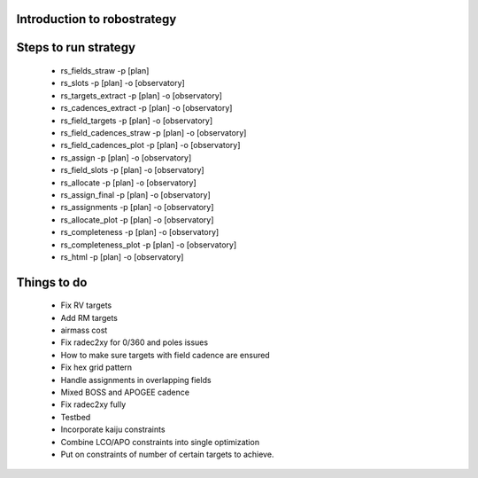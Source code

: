
.. _intro:

Introduction to robostrategy
============================

Steps to run strategy
=====================

 * rs_fields_straw -p [plan]
 * rs_slots -p [plan] -o [observatory]
 * rs_targets_extract -p [plan] -o [observatory]
 * rs_cadences_extract -p [plan] -o [observatory]
 * rs_field_targets -p [plan] -o [observatory]
 * rs_field_cadences_straw -p [plan] -o [observatory]
 * rs_field_cadences_plot -p [plan] -o [observatory]
 * rs_assign -p [plan] -o [observatory]
 * rs_field_slots -p [plan] -o [observatory]
 * rs_allocate -p [plan] -o [observatory]
 * rs_assign_final -p [plan] -o [observatory]
 * rs_assignments -p [plan] -o [observatory]
 * rs_allocate_plot -p [plan] -o [observatory]
 * rs_completeness -p [plan] -o [observatory]
 * rs_completeness_plot -p [plan] -o [observatory]
 * rs_html -p [plan] -o [observatory]

Things to do
============

 * Fix RV targets
 * Add RM targets
 * airmass cost
 * Fix radec2xy for 0/360 and poles issues
 * How to make sure targets with field cadence are ensured
 * Fix hex grid pattern
 * Handle assignments in overlapping fields 
 * Mixed BOSS and APOGEE cadence
 * Fix radec2xy fully
 * Testbed
 * Incorporate kaiju constraints
 * Combine LCO/APO constraints into single optimization
 * Put on constraints of number of certain targets to achieve.
